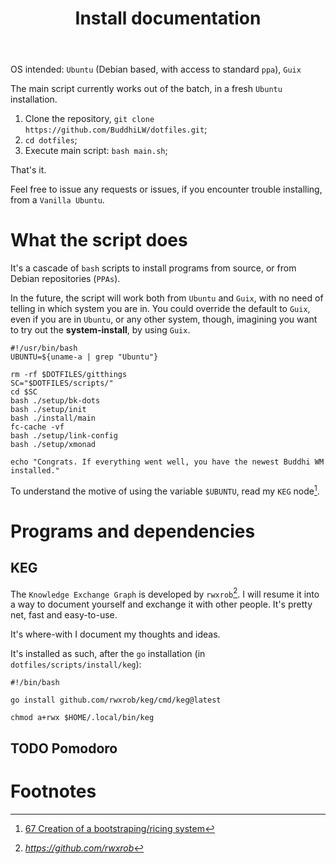 #+TITLE: Install documentation

OS intended: =Ubuntu= (Debian based, with access to standard =ppa=), =Guix=

The main script currently works out of the batch, in a fresh =Ubuntu= installation.

1. Clone the repository, =git clone https://github.com/BuddhiLW/dotfiles.git=;
2. =cd dotfiles=;
3. Execute main script: =bash main.sh=;

That's it.

Feel free to issue any requests or issues, if you encounter trouble installing, from a =Vanilla Ubuntu=.

* What the script does
It's a cascade of =bash= scripts to install programs from source, or from Debian repositories (=PPAs=).

In the future, the script will work both from =Ubuntu= and =Guix=, with no need of telling in which system you are in. You could override the default to =Guix=, even if you are in =Ubuntu=, or any other system, though, imagining you want to try out the *system-install*, by using =Guix=.

#+begin_src shell :tangle ./main.sh
#!/usr/bin/bash
UBUNTU=${uname-a | grep "Ubuntu"}

rm -rf $DOTFILES/gitthings
SC="$DOTFILES/scripts/"
cd $SC
bash ./setup/bk-dots
bash ./setup/init
bash ./install/main
fc-cache -vf
bash ./setup/link-config
bash ./setup/xmonad

echo "Congrats. If everything went well, you have the newest Buddhi WM installed."
#+end_src

To understand the motive of using the variable =$UBUNTU=, read my =KEG= node[fn:1].

* Programs and dependencies
** KEG
The =Knowledge Exchange Graph= is developed by =rwxrob=[fn:2]. I will resume it into a way to document yourself and exchange it with other people. It's pretty net, fast and easy-to-use.

It's where-with I document my thoughts and ideas.

It's installed as such, after the =go= installation (in =dotfiles/scripts/install/keg=):
#+begin_src shell :tangle ./scripts/install/keg
#!/bin/bash

go install github.com/rwxrob/keg/cmd/keg@latest

chmod a+rwx $HOME/.local/bin/keg
#+end_src

** TODO Pomodoro

* Footnotes

[fn:1] [[https://github.com/BuddhiLW/blw-zet/tree/main/67][67 Creation of a bootstraping/ricing system]]
[fn:2] [[	https://github.com/rwxrob][https://github.com/rwxrob]]
